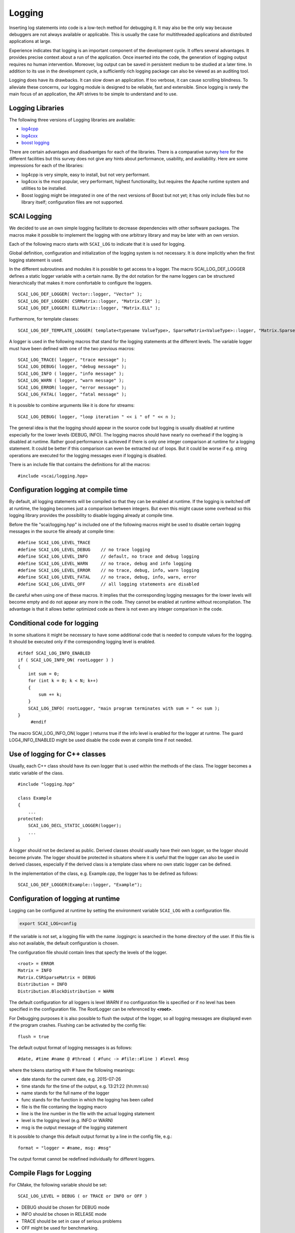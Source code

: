Logging
=======

Inserting log statements into code is a low-tech method for debugging it. It may also be the only way because
debuggers are not always available or applicable. This is usually the case for multithreaded applications and
distributed applications at large.

Experience indicates that logging is an important component of the development cycle. It offers several
advantages. It provides precise context about a run of the application. Once inserted into the code, the
generation of logging output requires no human intervention. Moreover, log output can be saved in persistent
medium to be studied at a later time. In addition to its use in the development cycle, a sufficiently rich
logging package can also be viewed as an auditing tool.

Logging does have its drawbacks. It can slow down an application. If too verbose, it can cause scrolling
blindness. To alleviate these concerns, our logging module is designed to be reliable, fast and extensible.
Since logging is rarely the main focus of an application, the API strives to be simple to understand and to
use.

Logging Libraries
-----------------

The following three versions of Logging libraries are available:

- `log4cpp`_
- `log4cxx`_
- `boost logging <http://boost-log.sourceforge.net/libs/log/doc/html/index.html>`_

.. _log4cpp: http://log4cpp.sourceforge.net/
.. _log4cxx: http://logging.apache.org/log4cxx/

There are certain advantages and disadvantges for each of the libraries.
There is a comparative survey `here`__ for the different facilities but this survey does not give any hints
about performance, usability, and availability. Here are some impressions for each of the libraries:

__ http://log4cpp.hora-obscura.de/index.php/LoggingLibraryForCpp

- log4cpp is very simple, easy to install, but not very performant.

- log4cxx is the most popular, very performant, highest functionality, but requires the Apache runtime system
  and utilities to be installed.
  
- Boost logging might be integrated in one of the next versions of Boost but not yet; it has only include
  files but no library itself; configuration files are not supported.

SCAI Logging
------------

We decided to use an own simple logging facilitate to decrease dependencies with other software packages.
The macros make it possible to implement the logging with one arbitrary library and may be later
with an own version.

Each of the following macro starts with ``SCAI_LOG`` to indicate that it is used for logging.

Global definition, configuration and initialization of the logging system is not necessary.
It is done implicitly when the first logging statement is used.

In the different subroutines and modules it is possible to get access to a logger. The macro SCAI_LOG_DEF_LOGGER
defines a static logger variable with a certain name. By the dot notation for the name loggers can be structured
hierarchically that makes it more comfortable to configure the loggers.

::

	SCAI_LOG_DEF_LOGGER( Vector::logger, "Vector" ); 
	SCAI_LOG_DEF_LOGGER( CSRMatrix::logger, "Matrix.CSR" );
	SCAI_LOG_DEF_LOGGER( ELLMatrix::logger, "Matrix.ELL" );

Furthermore, for template classes:

::

    SCAI_LOG_DEF_TEMPLATE_LOGGER( template<typename ValueType>, SparseMatrix<ValueType>::logger, "Matrix.SparseMatrix" )

A logger is used in the following macros that stand for the logging statements at the different levels. The
variable logger must have been defined with one of the two previous macros:

::

	SCAI_LOG_TRACE( logger, "trace message" );
	SCAI_LOG_DEBUG( logger, "debug message" );
	SCAI_LOG_INFO ( logger, "info message" );
	SCAI_LOG_WARN ( logger, "warn message" );
	SCAI_LOG_ERROR( logger, "error message" );
	SCAI_LOG_FATAL( logger, "fatal message" );

It is possible to combine arguments like it is done for streams:

::

	SCAI_LOG_DEBUG( logger, "loop iteration " << i " of " << n );

The general idea is that the logging should appear in the source code but logging is usually disabled at
runtime especially for the lower levels (DEBUG, INFO).
The logging macros should have nearly no overhead if the logging is disabled at runtime. 
Rather good performance is achieved if there is only one integer comparison at runtime for a logging statement. 
It could be better if this comparison can even be extracted out of loops. But it could be worse if e.g. string
operations are executed for the logging messages even if logging is disabled.

There is an include file that contains the definitions for all the macros:

::

	#include <scai/logging.hpp>

Configuration logging at compile time
-------------------------------------

By default, all logging statements will be compiled so that they can be enabled at runtime. If the logging
is switched off at runtime, the logging becomes just a comparison between integers. But even this might
cause some overhead so this logging library provides the possibility to disable logging already at compile time.

Before the file "scai/logging.hpp" is included one of the following macros might be used to disable certain logging
messages in the source file already at compile time:

::

	#define SCAI_LOG_LEVEL_TRACE
	#define SCAI_LOG_LEVEL_DEBUG    // no trace logging
	#define SCAI_LOG_LEVEL_INFO     // default, no trace and debug logging
	#define SCAI_LOG_LEVEL_WARN     // no trace, debug and info logging
	#define SCAI_LOG_LEVEL_ERROR    // no trace, debug, info, warn logging
	#define SCAI_LOG_LEVEL_FATAL    // no trace, debug, info, warn, error
	#define SCAI_LOG_LEVEL_OFF      // all logging statements are disabled

Be careful when using one of these macros. It implies that the corresponding logging messages for the lower
levels will become empty and do not appear any more in the code. They cannot be enabled at runtime without
recompilation. The advantage is that it allows better optimized code as there is not even any integer
comparison in the code.

Conditional code for logging
----------------------------

In some situations it might be necessary to have some additional code that is needed to compute values for
the logging. It should be executed only if the corresponding logging level is enabled.

::

   #ifdef SCAI_LOG_INFO_ENABLED
   if ( SCAI_LOG_INFO_ON( rootLogger ) )
   {
       int sum = 0;
       for (int k = 0; k < N; k++)
       {
           sum += k;
       }
       SCAI_LOG_INFO( rootLogger, "main program terminates with sum = " << sum );
   }
	#endif

The macro SCAI_LOG_INFO_ON( logger ) returns true if the info level is enabled for the logger at runtme. The
guard LOG4_INFO_ENABLED might be used disable the code even at compile time if not needed.

Use of logging for C++ classes
------------------------------

Usually, each C++ class should have its own logger that is used within the methods of the class. 
The logger becomes a static variable of the class.

::

   #include "logging.hpp"
   
   class Example
   {
       ...
   protected: 
       SCAI_LOG_DECL_STATIC_LOGGER(logger);
       ...
   }

A logger should not be declared as public. Derived classes should usually have their own logger, 
so the logger should become private. The logger should be protected in situatons  where it is 
useful that the logger can also be used in derived classes, especially if the derived class is 
a template class where no own static logger can be defined. 

In the implementation of the class, e.g. Example.cpp, the logger has to be defined as follows:

::

	SCAI_LOG_DEF_LOGGER(Example::logger, "Example");
 
Configuration of logging at runtime
-----------------------------------

Logging can be configured at runtime by setting the environment variable ``SCAI_LOG`` with a configuration file.

.. code-block:: bash

	export SCAI_LOG=config

If the variable is not set, a logging file with the name .loggingrc is searched in the home directory of the user.
If this file is also not available, the default configuration is chosen.

The configuration file should contain lines that specfy the levels of the logger.

::

	<root> = ERROR
	Matrix = INFO
	Matrix.CSRSparseMatrix = DEBUG
	Distribution = INFO
	Distribution.BlockDistribution = WARN

The default configuration for all loggers is level *WARN* if no configuration file is specified or if no
level has been specified in the configuration file. The RootLogger can be referenced by **<root>**.

For Debugging purposes it is also possible to flush the output of the logger, so all logging messages are
displayed even if the program crashes. Flushing can be activated by the config file:

::
	
	flush = true

The default output format of logging messages is as follows:

::

    #date, #time #name @ #thread ( #func -> #file::#line ) #level #msg

where the tokens starting with # have the following meanings:

- date stands for the current date, e.g. 2015-07-26
- time stands for the time of the output, e.g. 13:21:22 (hh:mm:ss)
- name stands for the full name of the logger
- func stands for the function in which the logging has been called
- file is the file contaning the logging macro
- line is the line number in the file with the actual logging statement
- level is the logging level (e.g. INFO or WARN)
- msg is the output message of the logging statement

It is possible to change this default output format by a line in the config file, e.g.:

::

    format = "logger = #name, msg: #msg"

The output format cannot be redefined individually for different loggers.

Compile Flags for Logging
-------------------------

For CMake, the following variable should be set::

  SCAI_LOG_LEVEL = DEBUG ( or TRACE or INFO or OFF )

- DEBUG should be chosen for DEBUG mode
- INFO should be chosen in RELEASE mode
- TRACE should be set in case of serious problems
- OFF might be used for benchmarking.

As logging does not cause much overhead when it is switched off at runtime, the DEBUG level is 
usually the first choice. The TRACE level might cause some overhead as it might be used in 
innermost loops.

Please keep in mind that setting a certain level at compile time will remove all logging statements with a
lower level and they can not be used at runtime any more.
 
::

	#  Debug   : use -DSCAI_LOG_LEVEL_DEBUG
	#  Release : use -DSCAI_LOG_LEVEL_INFO
	#
	#  For serious problems: -DSCAI_LOG_LEVEL_TRACE
	#  For benchmarks:       -DSCAI_LOG_LEVEL_OFF (or -DSCAI_LOG_LEVEL_FATAL, -DSCAI_LOG_LEVEL_ERROR)

	ADD_DEFINITIONS( -DSCAI_LOG_LEVEL_TRACE )

Some Discussion and Further Ideas
---------------------------------

- We need some more appropriate logging levels for user output in solvers
- One idea was to set logging levels for individual objects instead of classes. This idea seemed to be nice
  but has two major problems. The first one is an efficiency reason as each construction of an object requires
  a not very cheap access to the logger in the logger hierarchy. The second one is that the  configuration of
  loggers for individual objects is not practical as objects have no individual names.
